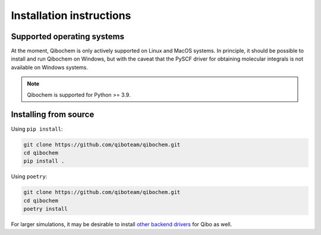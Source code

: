 Installation instructions
=========================

Supported operating systems
---------------------------

At the moment, Qibochem is only actively supported on Linux and MacOS systems.
In principle, it should be possible to install and run Qibochem on Windows, but with the caveat that the PySCF driver for obtaining molecular integrals is not available on Windows systems.

.. note::
      Qibochem is supported for Python >= 3.9.

..
  TODO: update further when package released on pypi

Installing from source
----------------------

Using ``pip install``:

.. code-block::

    git clone https://github.com/qiboteam/qibochem.git
    cd qibochem
    pip install .

Using ``poetry``:

.. code-block::

    git clone https://github.com/qiboteam/qibochem.git
    cd qibochem
    poetry install

For larger simulations, it may be desirable to install `other backend drivers <https://qibo.science/qibo/stable/getting-started/backends.html/>`_ for Qibo as well.
